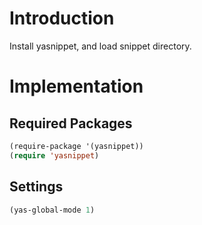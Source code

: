 * Introduction
Install yasnippet, and load snippet directory.
* Implementation
** Required Packages
#+name: requirements
#+begin_src emacs-lisp
(require-package '(yasnippet))
(require 'yasnippet)
#+end_src
** Settings

#+name: init
#+begin_src emacs-lisp
(yas-global-mode 1)
#+end_src
